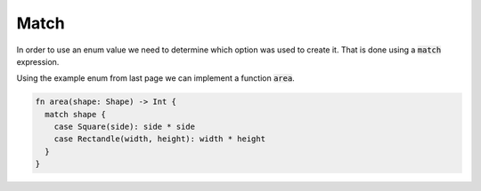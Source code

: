 Match
=====

In order to use an enum value we need to determine which option was used to create it. That is done using a :code:`match` expression.

Using the example enum from last page we can implement a function :code:`area`.

.. code-block:: rust

  fn area(shape: Shape) -> Int {
    match shape {
      case Square(side): side * side
      case Rectandle(width, height): width * height
    }
  }
